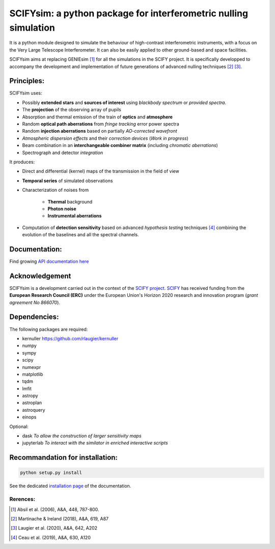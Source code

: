 SCIFYsim: a python package for interferometric nulling simulation
=================================================================

It is a python module designed to simulate the behaviour of high-contrast interferometric instruments, with a focus on the Very Large Telescope Interferometer. It can also be easily applied to other ground-based and space facilities.

SCIFYsim aims at replacing GENIEsim [1]_ for all the simulations in the SCIFY project. It is specifically developped to accompany the development and implementation of future generations of advanced nulling techniques [2]_ [3]_.

Principles:
-----------

SCIFYsim uses:

* Possibly **extended stars** and **sources of interest** using *blackbody spectrum* or *provided spectra*.
* The **projection** of the observing array of pupils
* Absorption and thermal emission of the train of **optics** and **atmosphere**
* Random **optical path aberrations** from *fringe tracking* error power spectra
* Random **injection aberrations** based on partially *AO-corrected wavefront*
* *Atmospheric dispersion effects* and their *correction devices* (*Work in progress*)
* Beam combination in an **interchangeable combiner matrix** (including *chromatic aberrations*)
* Spectrograph and detector *integration*

It produces:

* Direct and differential (kernel) maps of the transmission in the field of view
* **Temporal series** of simulated observations
* Characterization of noises from

	+ **Thermal** background
	+ **Photon noise**
	+ **Instrumental aberrations**
	
* Computation of **detection sensitivity** based on advanced *hypothesis testing* techniques [4]_
  combining the evolution of the baselines and all the spectral channels.

Documentation:
--------------

Find growing `API documentation here <https://rlaugier.github.io/scifysim_doc.github.io>`_


Acknowledgement
---------------

SCIFYsim is a development carried out in the context of the `SCIFY project <http://denis-defrere.com/scify.php>`_. `SCIFY <http://denis-defrere.com/scify.php>`_
has received funding from the **European Research Council (ERC)** under the
European Union's Horizon 2020 research and innovation program (*grant agreement No 866070*).  


Dependencies:
-------------

The following packages are required:

- kernuller `<https://github.com/rlaugier/kernuller>`_
- numpy
- sympy
- scipy
- numexpr
- matplotlib
- tqdm
- lmfit
- astropy
- astroplan
- astroquery
- einops

Optional:

- dask *To allow the construction of larger sensitivity maps*
- jupyterlab *To interact with the similator in enriched interactive scripts*

Recommandation for installation:
--------------------------------

.. code-block::

 	python setup.py install
 
See the dedicated `installation page <https://rlaugier.github.io/scifysim_doc.github.io/setup_guide.html#setup>`_ of the documentation.


Rerences:
+++++++++
.. [1] Absil et al. (2006), A&A, 448, 787-800.
.. [2] Martinache & Ireland (2018), A&A, 619, A87
.. [3] Laugier et al. (2020), A&A, 642, A202
.. [4] Ceau et al. (2019), A&A, 630, A120